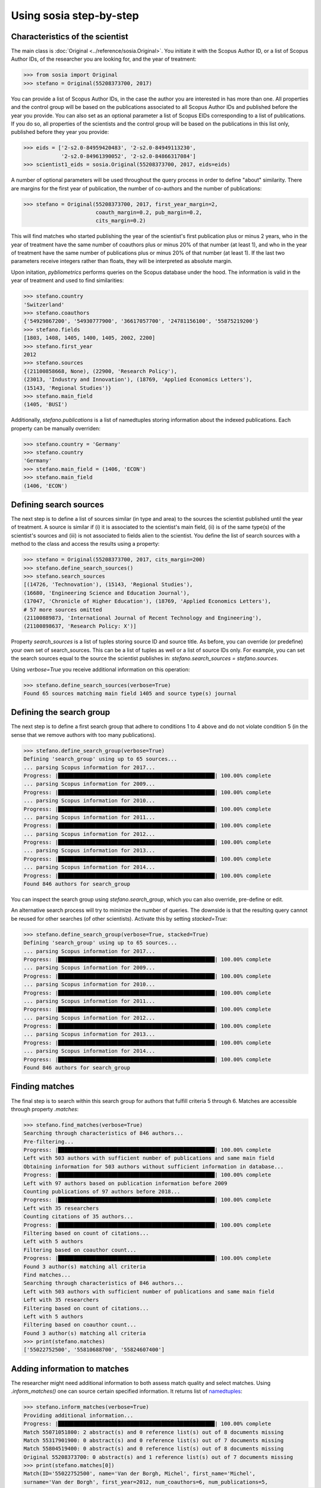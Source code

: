 ------------------------
Using sosia step-by-step
------------------------


Characteristics of the scientist
--------------------------------

The main class is :doc:`Original <../reference/sosia.Original>`.  You initiate it with the Scopus Author ID, or a list of Scopus Author IDs, of the researcher you are looking for, and the year of treatment:

.. code-block:: python
   
    >>> from sosia import Original
    >>> stefano = Original(55208373700, 2017)

You can provide a list of Scopus Author IDs, in the case the author you are interested in has more than one. All properties and the control group will be based on the publications associated to all Scopus Author IDs and published before the year you provide. You can also set as an optional parameter a list of Scopus EIDs corresponding to a list of publications. If you do so, all properties of the scientists and the control group will be based on the publications in this list only, published before they year you provide: 

.. code-block:: python
   
    >>> eids = ['2-s2.0-84959420483', '2-s2.0-84949113230',
                '2-s2.0-84961390052', '2-s2.0-84866317084']
    >>> scientist1_eids = sosia.Original(55208373700, 2017, eids=eids)

A number of optional parameters will be used throughout the query process in order to define "about" similarity.  There are margins for the first year of publication, the number of co-authors and the number of publications:

.. code-block:: python
   
    >>> stefano = Original(55208373700, 2017, first_year_margin=2,
                           coauth_margin=0.2, pub_margin=0.2,
                           cits_margin=0.2)

This will find matches who started publishing the year of the scientist's first publication plus or minus 2 years, who in the year of treatment have the same number of coauthors plus or minus 20% of that number (at least 1), and who in the year of treatment have the same number of publications plus or minus 20% of that number (at least 1).  If the last two parameters receive integers rather than floats, they will be interpreted as absolute margin.

Upon initation, `pybliometrics` performs queries on the Scopus database under the hood.  The information is valid in the year of treatment and used to find similarities:

.. code-block:: python

    >>> stefano.country
    'Switzerland'
    >>> stefano.coauthors
    {'54929867200', '54930777900', '36617057700', '24781156100', '55875219200'}
    >>> stefano.fields
    [1803, 1408, 1405, 1400, 1405, 2002, 2200]
    >>> stefano.first_year
    2012
    >>> stefano.sources
    {(21100858668, None), (22900, 'Research Policy'),
    (23013, 'Industry and Innovation'), (18769, 'Applied Economics Letters'),
    (15143, 'Regional Studies')}
    >>> stefano.main_field
    (1405, 'BUSI')
    
Additionally, `stefano.publications` is a list of namedtuples storing information about the indexed publications.  Each property can be manually overriden:

.. code-block:: python

    >>> stefano.country = 'Germany'
    >>> stefano.country
    'Germany'
    >>> stefano.main_field = (1406, 'ECON')
    >>> stefano.main_field
    (1406, 'ECON')


Defining search sources
-----------------------
The next step is to define a list of sources similar (in type and area) to the sources the scientist published until the year of treatment.  A source is similar if (i) it is associated to the scientist's main field, (ii) is of the same type(s) of the scientist's sources and (iii) is not associated to fields alien to the scientist.  You define the list of search sources with a method to the class and access the results using a property:

.. code-block:: python

    >>> stefano = Original(55208373700, 2017, cits_margin=200)
    >>> stefano.define_search_sources()
    >>> stefano.search_sources
    [(14726, 'Technovation'), (15143, 'Regional Studies'),
    (16680, 'Engineering Science and Education Journal'),
    (17047, 'Chronicle of Higher Education'), (18769, 'Applied Economics Letters'),
    # 57 more sources omitted
    (21100889873, 'International Journal of Recent Technology and Engineering'),
    (21100898637, 'Research Policy: X')]

Property `search_sources` is a list of tuples storing source ID and source title.  As before, you can override (or predefine) your own set of search_sources.  This can be a list of tuples as well or a list of source IDs only.  For example, you can set the search sources equal to the source the scientist publishes in: `stefano.search_sources = stefano.sources`.

Using `verbose=True` you receive additional information on this operation:

.. code-block:: python

    >>> stefano.define_search_sources(verbose=True)
    Found 65 sources matching main field 1405 and source type(s) journal


Defining the search group
-------------------------

The next step is to define a first search group that adhere to conditions 1 to 4 above and do not violate condition 5 (in the sense that we remove authors with too many publications).

.. code-block:: python

    >>> stefano.define_search_group(verbose=True)
    Defining 'search_group' using up to 65 sources...
    ... parsing Scopus information for 2017...
    Progress: |██████████████████████████████████████████████████| 100.00% complete
    ... parsing Scopus information for 2009...
    Progress: |██████████████████████████████████████████████████| 100.00% complete
    ... parsing Scopus information for 2010...
    Progress: |██████████████████████████████████████████████████| 100.00% complete
    ... parsing Scopus information for 2011...
    Progress: |██████████████████████████████████████████████████| 100.00% complete
    ... parsing Scopus information for 2012...
    Progress: |██████████████████████████████████████████████████| 100.00% complete
    ... parsing Scopus information for 2013...
    Progress: |██████████████████████████████████████████████████| 100.00% complete
    ... parsing Scopus information for 2014...
    Progress: |██████████████████████████████████████████████████| 100.00% complete
    Found 846 authors for search_group


You can inspect the search group using `stefano.search_group`, which you can also override, pre-define or edit.

An alternative search process will try to minimize the number of queries.  The downside is that the resulting query cannot be reused for other searches (of other scientists).  Activate this by setting `stacked=True`:

.. code-block:: python

    >>> stefano.define_search_group(verbose=True, stacked=True)
    Defining 'search_group' using up to 65 sources...
    ... parsing Scopus information for 2017...
    Progress: |██████████████████████████████████████████████████| 100.00% complete
    ... parsing Scopus information for 2009...
    Progress: |██████████████████████████████████████████████████| 100.00% complete
    ... parsing Scopus information for 2010...
    Progress: |██████████████████████████████████████████████████| 100.00% complete
    ... parsing Scopus information for 2011...
    Progress: |██████████████████████████████████████████████████| 100.00% complete
    ... parsing Scopus information for 2012...
    Progress: |██████████████████████████████████████████████████| 100.00% complete
    ... parsing Scopus information for 2013...
    Progress: |██████████████████████████████████████████████████| 100.00% complete
    ... parsing Scopus information for 2014...
    Progress: |██████████████████████████████████████████████████| 100.00% complete
    Found 846 authors for search_group


Finding matches
---------------

The final step is to search within this search group for authors that fulfill criteria 5 through 6.  Matches are accessible through property `.matches`:

.. code-block:: python

    >>> stefano.find_matches(verbose=True)
    Searching through characteristics of 846 authors...
    Pre-filtering...
    Progress: |██████████████████████████████████████████████████| 100.00% complete
    Left with 503 authors with sufficient number of publications and same main field
    Obtaining information for 503 authors without sufficient information in database...
    Progress: |██████████████████████████████████████████████████| 100.00% complete
    Left with 97 authors based on publication information before 2009
    Counting publications of 97 authors before 2018...
    Progress: |██████████████████████████████████████████████████| 100.00% complete
    Left with 35 researchers
    Counting citations of 35 authors...
    Progress: |██████████████████████████████████████████████████| 100.00% complete
    Filtering based on count of citations...
    Left with 5 authors
    Filtering based on coauthor count...
    Progress: |██████████████████████████████████████████████████| 100.00% complete
    Found 3 author(s) matching all criteria
    Find matches...
    Searching through characteristics of 846 authors...
    Left with 503 authors with sufficient number of publications and same main field
    Left with 35 researchers
    Filtering based on count of citations...
    Left with 5 authors
    Filtering based on coauthor count...
    Found 3 author(s) matching all criteria
    >>> print(stefano.matches)
    ['55022752500', '55810688700', '55824607400']


Adding information to matches
-----------------------------

The researcher might need additional information to both assess match quality and select matches.  Using `.inform_matches()` one can source certain specified information.  It returns list of `namedtuples <https://docs.python.org/2/library/collections.html#collections.namedtuple>`_:

.. code-block:: python

    >>> stefano.inform_matches(verbose=True)
    Providing additional information...
    Progress: |██████████████████████████████████████████████████| 100.00% complete
    Match 55071051800: 2 abstract(s) and 0 reference list(s) out of 8 documents missing
    Match 55317901900: 0 abstract(s) and 0 reference list(s) out of 7 documents missing
    Match 55804519400: 0 abstract(s) and 0 reference list(s) out of 8 documents missing
    Original 55208373700: 0 abstract(s) and 1 reference list(s) out of 7 documents missing
    >>> print(stefano.matches[0])
    Match(ID='55022752500', name='Van der Borgh, Michel', first_name='Michel',
    surname='Van der Borgh', first_year=2012, num_coauthors=6, num_publications=5,
    num_citations=33, num_coauthors_period=6, num_publications_period=5, num_citations_period=33,
    subjects=['BUSI', 'COMP', 'SOCI'], country='Netherlands', affiliation_id='60032882',
    affiliation='Eindhoven University of Technology, Department of Industrial Engineering &
    Innovation Sciences', language='eng', reference_sim=0.0, abstract_sim=0.1217)


By default, `sosia` provides the following information:

* `first_year`: The year of the first recorded publication
* `num_coauthors`: The number of coauthors (Scopus Author profiles) up to the year of treatment
* `num_publications`: The number of indexed publications up to the year of treatment
* `num_citations`: The number of citations up until up to year of treatment
* `num_coauthors_period`: The number of coauthors (Scopus Author profiles) within the `period` desired (if not provided, equal to num_coauthors)
* `num_publications_period`: The number of indexed publications within the `period` desired (if not provided, equal to num_publications)
* `num_citations_period`: The number of citations within the `period` desired  (if not provided, equal to num_citations)
* `country`: The most frequent country of all affiliations listed on publications most recent to the year of treatment
* `subjects`: List of research subjects in which the matched author has published up to the year of treatment
* `affiliation_id`: The most frequent Scopus Affiliation ID of all affiliations listed on publications most recent to the year of treatment
* `affiliation`: The most frequent affiliation of all affiliations listed on publications most recent to the year of treatment
* `language`: The language(s) of the published documents of an author up until the year of treatment
* `reference_sim`: The cosine similarity of references listed in publications up until the year of treatment between the matched scientist and the scientist (references may be missing)
* `abstract_sim`: The cosine similarity of words used in abstracts of publications up until the year of treatment between the matched scientist and the scientist, approriately filtered and stemmed using `nltk <https://www.nltk.org/>`_ and `sklearn <https://scikit-learn.org//>`_ (abstracts my be missing)

Alternatively, you can provide a list of above keywords to only obtain information on these keywords.  This is helpful as some information takes time to gather.

It is easy to work with namedtuples.  For example, using `pandas <https://pandas.pydata.org/>`_ you easily turn the list into a pandas DataFrame:

.. code-block:: python

    >>> import pandas as pd
    >>> pd.set_option('display.max_columns', None)
    >>> df = pd.DataFrame(stefano.matches)
    >>> df = df.set_index('ID')
    >>> df
                                  name  first_name        surname  first_year  \
    ID                                                                          
    55022752500  Van der Borgh, Michel      Michel  Van der Borgh        2012   
    55810688700     Zapkau, Florian B.  Florian B.         Zapkau        2014   
    55824607400   Pellegrino, Gabriele    Gabriele     Pellegrino        2011   

                 num_coauthors  num_publications  num_citations  \
    ID                                                            
    55022752500              6                 5             33   
    55810688700              8                 6             32   
    55824607400              5                 7             34   

                 num_coauthors_period  num_publications_period  \
    ID                                                           
    55022752500                     6                        5   
    55810688700                     8                        6   
    55824607400                     5                        7   

                 num_citations_period            subjects             country  \
    ID                                                                          
    55022752500                    33  [BUSI, COMP, SOCI]         Netherlands   
    55810688700                    32        [BUSI, ECON]             Germany   
    55824607400                    34  [BUSI, ECON, DECI]  Spain; Switzerland   

                               affiliation_id  \
    ID                                          
    55022752500                      60032882   
    55810688700                      60025310   
    55824607400  60001576; 60028186; 60121786   

                                                       affiliation language  \
    ID                                                                        
    55022752500  Eindhoven University of Technology, Department...      eng   
    55810688700                           University of Düsseldorf      eng   
    55824607400  Barcelona Institute of Economics, University o...      eng   

                 reference_sim  abstract_sim  
    ID                                        
    55022752500         0.0000        0.1217  
    55810688700         0.0000        0.1179  
    55824607400         0.0084        0.1074  


